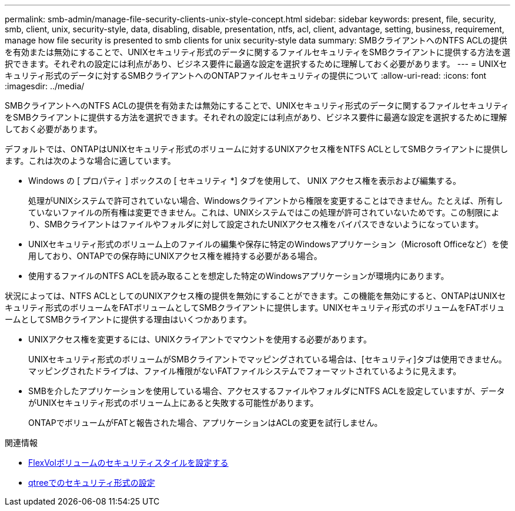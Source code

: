 ---
permalink: smb-admin/manage-file-security-clients-unix-style-concept.html 
sidebar: sidebar 
keywords: present, file, security, smb, client, unix, security-style, data, disabling, disable, presentation, ntfs, acl, client, advantage, setting, business, requirement, manage how file security is presented to smb clients for unix security-style data 
summary: SMBクライアントへのNTFS ACLの提供を有効または無効にすることで、UNIXセキュリティ形式のデータに関するファイルセキュリティをSMBクライアントに提供する方法を選択できます。それぞれの設定には利点があり、ビジネス要件に最適な設定を選択するために理解しておく必要があります。 
---
= UNIXセキュリティ形式のデータに対するSMBクライアントへのONTAPファイルセキュリティの提供について
:allow-uri-read: 
:icons: font
:imagesdir: ../media/


[role="lead"]
SMBクライアントへのNTFS ACLの提供を有効または無効にすることで、UNIXセキュリティ形式のデータに関するファイルセキュリティをSMBクライアントに提供する方法を選択できます。それぞれの設定には利点があり、ビジネス要件に最適な設定を選択するために理解しておく必要があります。

デフォルトでは、ONTAPはUNIXセキュリティ形式のボリュームに対するUNIXアクセス権をNTFS ACLとしてSMBクライアントに提供します。これは次のような場合に適しています。

* Windows の [ プロパティ ] ボックスの [ セキュリティ *] タブを使用して、 UNIX アクセス権を表示および編集する。
+
処理がUNIXシステムで許可されていない場合、Windowsクライアントから権限を変更することはできません。たとえば、所有していないファイルの所有権は変更できません。これは、UNIXシステムではこの処理が許可されていないためです。この制限により、SMBクライアントはファイルやフォルダに対して設定されたUNIXアクセス権をバイパスできないようになっています。

* UNIXセキュリティ形式のボリューム上のファイルの編集や保存に特定のWindowsアプリケーション（Microsoft Officeなど）を使用しており、ONTAPでの保存時にUNIXアクセス権を維持する必要がある場合。
* 使用するファイルのNTFS ACLを読み取ることを想定した特定のWindowsアプリケーションが環境内にあります。


状況によっては、NTFS ACLとしてのUNIXアクセス権の提供を無効にすることができます。この機能を無効にすると、ONTAPはUNIXセキュリティ形式のボリュームをFATボリュームとしてSMBクライアントに提供します。UNIXセキュリティ形式のボリュームをFATボリュームとしてSMBクライアントに提供する理由はいくつかあります。

* UNIXアクセス権を変更するには、UNIXクライアントでマウントを使用する必要があります。
+
UNIXセキュリティ形式のボリュームがSMBクライアントでマッピングされている場合は、[セキュリティ]タブは使用できません。マッピングされたドライブは、ファイル権限がないFATファイルシステムでフォーマットされているように見えます。

* SMBを介したアプリケーションを使用している場合、アクセスするファイルやフォルダにNTFS ACLを設定していますが、データがUNIXセキュリティ形式のボリューム上にあると失敗する可能性があります。
+
ONTAPでボリュームがFATと報告された場合、アプリケーションはACLの変更を試行しません。



.関連情報
* xref:configure-security-styles-task.adoc[FlexVolボリュームのセキュリティスタイルを設定する]
* xref:configure-security-styles-qtrees-task.adoc[qtreeでのセキュリティ形式の設定]

